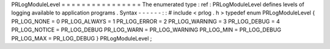 PRLogModuleLevel
=
=
=
=
=
=
=
=
=
=
=
=
=
=
=
=
The
enumerated
type
:
ref
:
PRLogModuleLevel
defines
levels
of
logging
available
to
application
programs
.
Syntax
-
-
-
-
-
-
:
:
#
include
<
prlog
.
h
>
typedef
enum
PRLogModuleLevel
{
PR_LOG_NONE
=
0
PR_LOG_ALWAYS
=
1
PR_LOG_ERROR
=
2
PR_LOG_WARNING
=
3
PR_LOG_DEBUG
=
4
PR_LOG_NOTICE
=
PR_LOG_DEBUG
PR_LOG_WARN
=
PR_LOG_WARNING
PR_LOG_MIN
=
PR_LOG_DEBUG
PR_LOG_MAX
=
PR_LOG_DEBUG
}
PRLogModuleLevel
;
